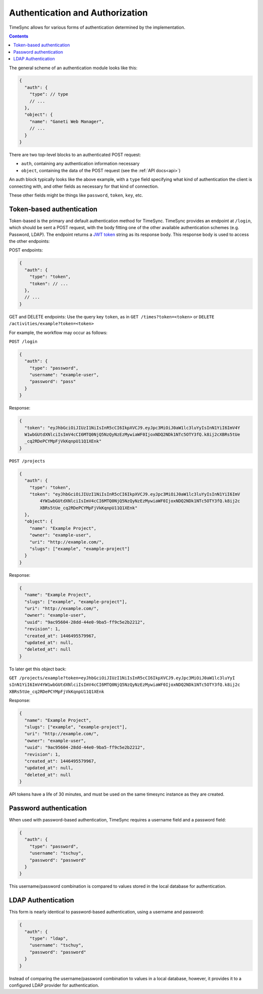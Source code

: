 .. _auth:

================================
Authentication and Authorization
================================

TimeSync allows for various forms of authentication determined by the
implementation.

.. contents::

The general scheme of an authentication module looks
like this:

.. code-block:: javascript

  {
    "auth": {
      "type": // type
      // ...
    },
    "object": {
      "name": "Ganeti Web Manager",
      // ...
    }
  }

There are two top-level blocks to an authenticated POST request:

* ``auth``, containing any authentication information necessary
* ``object``, containing the data of the POST request (see the :ref:`API docs<api>`)

An auth block typically looks like the above example, with a ``type`` field
specifying what kind of authentication the client is connecting with, and other
fields as necessary for that kind of connection.

These other fields might be things like ``password``, ``token``, ``key``, etc.

Token-based authentication
--------------------------

Token-based is the primary and default authentication method for TimeSync.
TimeSync provides an endpoint at ``/login``, which should be sent a POST
request, with the body fitting one of the other available authentication
schemes (e.g. Password, LDAP). The endpoint returns a `JWT token
<http://jwt.io/>`_ string as its response body.  This response body is
used to access the other endpoints:

POST endpoints:

.. code-block:: javascript

  {
    "auth": {
      "type": "token",
      "token": // ...
    },
    // ...
  }

GET and DELETE endpoints: Use the query key ``token``, as in ``GET /times?token=<token>``
or ``DELETE /activities/example?token=<token>``

For example, the workflow may occur as follows:

``POST /login``

.. code-block:: javascript

  {
    "auth": {
      "type": "password",
      "username": "example-user",
      "password": "pass"
    }
  }

Response:

.. code-block:: none

  {
    "token": "eyJhbGciOiJIUzI1NiIsInR5cCI6IkpXVCJ9.eyJpc3MiOiJ0aW1lc3luYyIsInN1YiI6ImV4Y
    W1wbGUtdXNlciIsImV4cCI6MTQ0NjQ5NzQyNzEzMywiaWF0IjoxNDQ2NDk1NTc5OTY3fQ.k8ij2cXBRs5tUe
    _cq2RDePCYMpFjVkKqnpU11Q1XEnk"
  }

``POST /projects``

.. code-block:: javascript

  {
    "auth": {
      "type": "token",
      "token": "eyJhbGciOiJIUzI1NiIsInR5cCI6IkpXVCJ9.eyJpc3MiOiJ0aW1lc3luYyIsInN1YiI6ImV
          4YW1wbGUtdXNlciIsImV4cCI6MTQ0NjQ5NzQyNzEzMywiaWF0IjoxNDQ2NDk1NTc5OTY3fQ.k8ij2c
          XBRs5tUe_cq2RDePCYMpFjVkKqnpU11Q1XEnk"
    },
    "object": {
      "name": "Example Project",
      "owner": "example-user",
      "uri": "http://example.com/",
      "slugs": ["example", "example-project"]
    }
  }

Response:

.. code-block:: javascript

  {
    "name": "Example Project",
    "slugs": ["example", "example-project"],
    "uri": "http://example.com/",
    "owner": "example-user",
    "uuid": "9ac95604-28dd-44e0-9ba5-ff9c5e2b2212",
    "revision": 1,
    "created_at": 1446495579967,
    "updated_at": null,
    "deleted_at": null
  }

To later get this object back:

``GET /projects/example?token=eyJhbGciOiJIUzI1NiIsInR5cCI6IkpXVCJ9.eyJpc3MiOiJ0aW1lc3luYyI
sInN1YiI6ImV4YW1wbGUtdXNlciIsImV4cCI6MTQ0NjQ5NzQyNzEzMywiaWF0IjoxNDQ2NDk1NTc5OTY3fQ.k8ij2c
XBRs5tUe_cq2RDePCYMpFjVkKqnpU11Q1XEnk``

Response:

.. code-block:: javascript

  {
    "name": "Example Project",
    "slugs": ["example", "example-project"],
    "uri": "http://example.com/",
    "owner": "example-user",
    "uuid": "9ac95604-28dd-44e0-9ba5-ff9c5e2b2212",
    "revision": 1,
    "created_at": 1446495579967,
    "updated_at": null,
    "deleted_at": null
  }

API tokens have a life of 30 minutes, and must be used on the same timesync
instance as they are created.

Password authentication
-----------------------

When used with password-based authentication, TimeSync requires a username
field and a password field:

.. code-block:: javascript

  {
    "auth": {
      "type": "password",
      "username": "tschuy",
      "password": "password"
    }
  }

This username/password combination is compared to values stored in the local
database for authentication.

LDAP Authentication
-------------------

This form is nearly identical to password-based authentication, using a
username and password:

.. code-block:: javascript

  {
    "auth": {
      "type": "ldap",
      "username": "tschuy",
      "password": "password"
    }
  }

Instead of comparing the username/password combination to values in a local
database, however, it provides it to a configured LDAP provider for
authentication.
